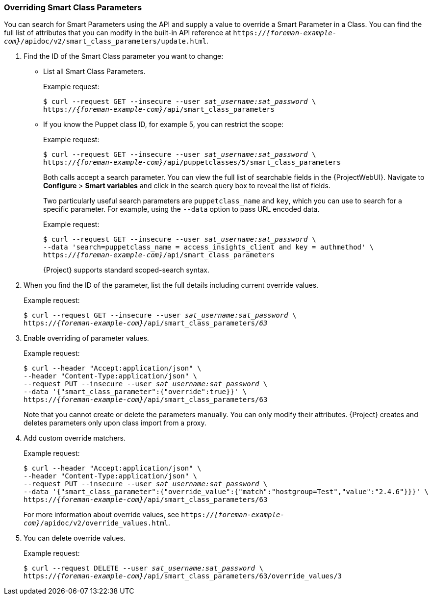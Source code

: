 [[sect-API_Guide-Overriding_Smart_Class_Parameters]]
=== Overriding Smart Class Parameters

You can search for Smart Parameters using the API and supply a value to override a Smart Parameter in a Class. You can find the full list of attributes that you can modify in the built-in API reference at `https://_{foreman-example-com}_/apidoc/v2/smart_class_parameters/update.html`.

. Find the ID of the Smart Class parameter you want to change:
+
* List all Smart Class Parameters.
+
Example request:
+
[options="nowrap", subs="+quotes,attributes"]
----
$ curl --request GET --insecure --user _sat_username:sat_password_ \
https://_{foreman-example-com}_/api/smart_class_parameters
----
+
* If you know the Puppet class ID, for example 5, you can restrict the scope:
+
Example request:
+
[options="nowrap", subs="+quotes,attributes"]
----
$ curl --request GET --insecure --user _sat_username:sat_password_ \
https://_{foreman-example-com}_/api/puppetclasses/5/smart_class_parameters
----
+
Both calls accept a search parameter. You can view the full list of searchable fields in the {ProjectWebUI}. Navigate to *Configure* > *Smart variables* and click in the search query box to reveal the list of fields.
+
Two particularly useful search parameters are `puppetclass_name` and `key`, which you can use to search for a specific parameter. For example, using the `--data` option to pass URL encoded data.
+
Example request:
+
[options="nowrap", subs="+quotes,attributes"]
----
$ curl --request GET --insecure --user _sat_username:sat_password_ \
--data 'search=puppetclass_name = access_insights_client and key = authmethod' \
https://_{foreman-example-com}_/api/smart_class_parameters
----
+
{Project} supports standard scoped-search syntax.

. When you find the ID of the parameter, list the full details including current override values.
+
Example request:
+
[options="nowrap", subs="+quotes,attributes"]
----
$ curl --request GET --insecure --user _sat_username:sat_password_ \
https://_{foreman-example-com}_/api/smart_class_parameters/_63_
----

. Enable overriding of parameter values.
+
Example request:
+
[options="nowrap", subs="+quotes,attributes"]
----
$ curl --header "Accept:application/json" \
--header "Content-Type:application/json" \
--request PUT --insecure --user _sat_username:sat_password_ \
--data '{"smart_class_parameter":{"override":true}}' \
https://_{foreman-example-com}_/api/smart_class_parameters/63
----
+
Note that you cannot create or delete the parameters manually. You can only modify their attributes. {Project} creates and deletes parameters only upon class import from a proxy.

. Add custom override matchers.
+
Example request:
+
[options="nowrap", subs="+quotes,attributes"]
----
$ curl --header "Accept:application/json" \
--header "Content-Type:application/json" \
--request PUT --insecure --user _sat_username:sat_password_ \
--data '{"smart_class_parameter":{"override_value":{"match":"hostgroup=Test","value":"2.4.6"}}}' \
https://_{foreman-example-com}_/api/smart_class_parameters/63
----
+
For more information about override values, see `https://_{foreman-example-com}_/apidoc/v2/override_values.html`.

. You can delete override values.
+
Example request:
+
[options="nowrap", subs="+quotes,attributes"]
----
$ curl --request DELETE --user _sat_username:sat_password_ \
https://_{foreman-example-com}_/api/smart_class_parameters/63/override_values/3
----

